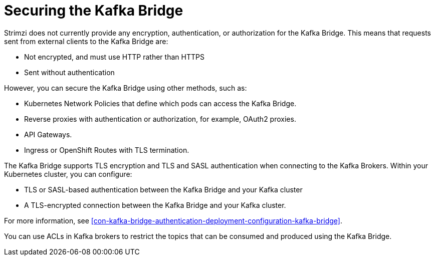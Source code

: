 // This assembly is included in the following assemblies:
//
// assembly-kafka-bridge-overview.adoc

[id='con-securing-kafka-bridge-{context}']

= Securing the Kafka Bridge

Strimzi does not currently provide any encryption, authentication, or authorization for the Kafka Bridge. This means that requests sent from external clients to the Kafka Bridge are:

* Not encrypted, and must use HTTP rather than HTTPS

* Sent without authentication

However, you can secure the Kafka Bridge using other methods, such as:

* Kubernetes Network Policies that define which pods can access the Kafka Bridge.

* Reverse proxies with authentication or authorization, for example, OAuth2 proxies.

* API Gateways.

* Ingress or OpenShift Routes with TLS termination.

The Kafka Bridge supports TLS encryption and TLS and SASL authentication when connecting to the Kafka Brokers. Within your Kubernetes cluster, you can configure:

* TLS or SASL-based authentication between the Kafka Bridge and your Kafka cluster

* A TLS-encrypted connection between the Kafka Bridge and your Kafka cluster.

For more information, see xref:con-kafka-bridge-authentication-deployment-configuration-kafka-bridge[]. 

You can use ACLs in Kafka brokers to restrict the topics that can be consumed and produced using the Kafka Bridge.
